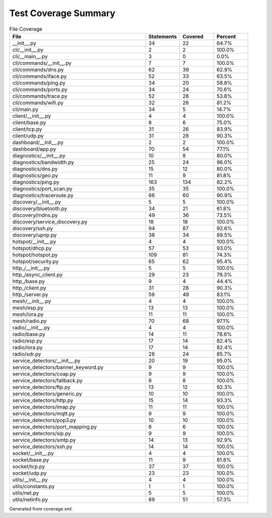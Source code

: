 Test Coverage Summary
=====================

.. list-table:: File Coverage
   :header-rows: 1
   :widths: 40 10 10 10

   * - File
     - Statements
     - Covered
     - Percent
   * - __init__.py
     - 34
     - 22
     - 64.7%
   * - cli/__init__.py
     - 2
     - 2
     - 100.0%
   * - cli/__main__.py
     - 3
     - 0
     - 0.0%
   * - cli/commands/__init__.py
     - 7
     - 7
     - 100.0%
   * - cli/commands/dns.py
     - 62
     - 39
     - 62.9%
   * - cli/commands/iface.py
     - 52
     - 33
     - 63.5%
   * - cli/commands/ping.py
     - 34
     - 20
     - 58.8%
   * - cli/commands/ports.py
     - 34
     - 24
     - 70.6%
   * - cli/commands/trace.py
     - 52
     - 28
     - 53.8%
   * - cli/commands/wifi.py
     - 32
     - 26
     - 81.2%
   * - cli/main.py
     - 34
     - 5
     - 14.7%
   * - client/__init__.py
     - 4
     - 4
     - 100.0%
   * - client/base.py
     - 8
     - 6
     - 75.0%
   * - client/tcp.py
     - 31
     - 26
     - 83.9%
   * - client/udp.py
     - 31
     - 28
     - 90.3%
   * - dashboard/__init__.py
     - 2
     - 2
     - 100.0%
   * - dashboard/app.py
     - 70
     - 54
     - 77.1%
   * - diagnostics/__init__.py
     - 10
     - 8
     - 80.0%
   * - diagnostics/bandwidth.py
     - 25
     - 24
     - 96.0%
   * - diagnostics/dns.py
     - 15
     - 12
     - 80.0%
   * - diagnostics/geo.py
     - 11
     - 9
     - 81.8%
   * - diagnostics/ping.py
     - 163
     - 134
     - 82.2%
   * - diagnostics/port_scan.py
     - 35
     - 35
     - 100.0%
   * - diagnostics/traceroute.py
     - 66
     - 60
     - 90.9%
   * - discovery/__init__.py
     - 5
     - 5
     - 100.0%
   * - discovery/bluetooth.py
     - 34
     - 21
     - 61.8%
   * - discovery/mdns.py
     - 49
     - 36
     - 73.5%
   * - discovery/service_discovery.py
     - 18
     - 18
     - 100.0%
   * - discovery/ssh.py
     - 94
     - 87
     - 92.6%
   * - discovery/upnp.py
     - 38
     - 34
     - 89.5%
   * - hotspot/__init__.py
     - 4
     - 4
     - 100.0%
   * - hotspot/dhcp.py
     - 57
     - 53
     - 93.0%
   * - hotspot/hotspot.py
     - 109
     - 81
     - 74.3%
   * - hotspot/security.py
     - 65
     - 62
     - 95.4%
   * - http_/__init__.py
     - 5
     - 5
     - 100.0%
   * - http_/async_client.py
     - 29
     - 23
     - 79.3%
   * - http_/base.py
     - 9
     - 4
     - 44.4%
   * - http_/client.py
     - 31
     - 28
     - 90.3%
   * - http_/server.py
     - 59
     - 49
     - 83.1%
   * - mesh/__init__.py
     - 4
     - 4
     - 100.0%
   * - mesh/esp.py
     - 13
     - 13
     - 100.0%
   * - mesh/lora.py
     - 11
     - 11
     - 100.0%
   * - mesh/radio.py
     - 70
     - 68
     - 97.1%
   * - radio/__init__.py
     - 4
     - 4
     - 100.0%
   * - radio/base.py
     - 14
     - 11
     - 78.6%
   * - radio/esp.py
     - 17
     - 14
     - 82.4%
   * - radio/lora.py
     - 17
     - 14
     - 82.4%
   * - radio/sdr.py
     - 28
     - 24
     - 85.7%
   * - service_detectors/__init__.py
     - 20
     - 19
     - 95.0%
   * - service_detectors/banner_keyword.py
     - 9
     - 9
     - 100.0%
   * - service_detectors/coap.py
     - 9
     - 9
     - 100.0%
   * - service_detectors/fallback.py
     - 8
     - 8
     - 100.0%
   * - service_detectors/ftp.py
     - 13
     - 12
     - 92.3%
   * - service_detectors/generic.py
     - 10
     - 10
     - 100.0%
   * - service_detectors/http.py
     - 15
     - 14
     - 93.3%
   * - service_detectors/imap.py
     - 11
     - 11
     - 100.0%
   * - service_detectors/mqtt.py
     - 9
     - 9
     - 100.0%
   * - service_detectors/pop3.py
     - 10
     - 10
     - 100.0%
   * - service_detectors/port_mapping.py
     - 6
     - 6
     - 100.0%
   * - service_detectors/sip.py
     - 9
     - 9
     - 100.0%
   * - service_detectors/smtp.py
     - 14
     - 13
     - 92.9%
   * - service_detectors/ssh.py
     - 14
     - 14
     - 100.0%
   * - socket/__init__.py
     - 4
     - 4
     - 100.0%
   * - socket/base.py
     - 11
     - 9
     - 81.8%
   * - socket/tcp.py
     - 37
     - 37
     - 100.0%
   * - socket/udp.py
     - 23
     - 23
     - 100.0%
   * - utils/__init__.py
     - 4
     - 4
     - 100.0%
   * - utils/constants.py
     - 1
     - 1
     - 100.0%
   * - utils/net.py
     - 5
     - 5
     - 100.0%
   * - utils/netinfo.py
     - 89
     - 51
     - 57.3%

Generated from coverage.xml.
